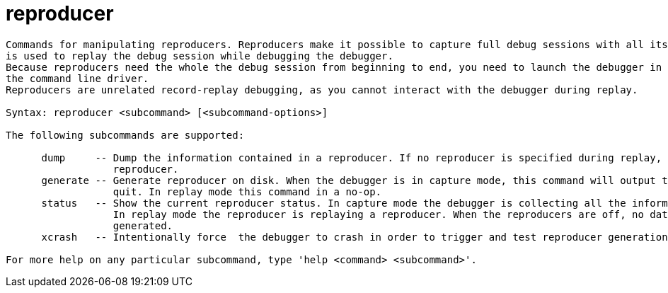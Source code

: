 = reproducer

----
Commands for manipulating reproducers. Reproducers make it possible to capture full debug sessions with all its dependencies. The resulting reproducer
is used to replay the debug session while debugging the debugger.
Because reproducers need the whole the debug session from beginning to end, you need to launch the debugger in capture or replay mode, commonly though
the command line driver.
Reproducers are unrelated record-replay debugging, as you cannot interact with the debugger during replay.

Syntax: reproducer <subcommand> [<subcommand-options>]

The following subcommands are supported:

      dump     -- Dump the information contained in a reproducer. If no reproducer is specified during replay, it dumps the content of the current
                  reproducer.
      generate -- Generate reproducer on disk. When the debugger is in capture mode, this command will output the reproducer to a directory on disk and
                  quit. In replay mode this command in a no-op.
      status   -- Show the current reproducer status. In capture mode the debugger is collecting all the information it needs to create a reproducer. 
                  In replay mode the reproducer is replaying a reproducer. When the reproducers are off, no data is collected and no reproducer can be
                  generated.
      xcrash   -- Intentionally force  the debugger to crash in order to trigger and test reproducer generation.

For more help on any particular subcommand, type 'help <command> <subcommand>'.
----